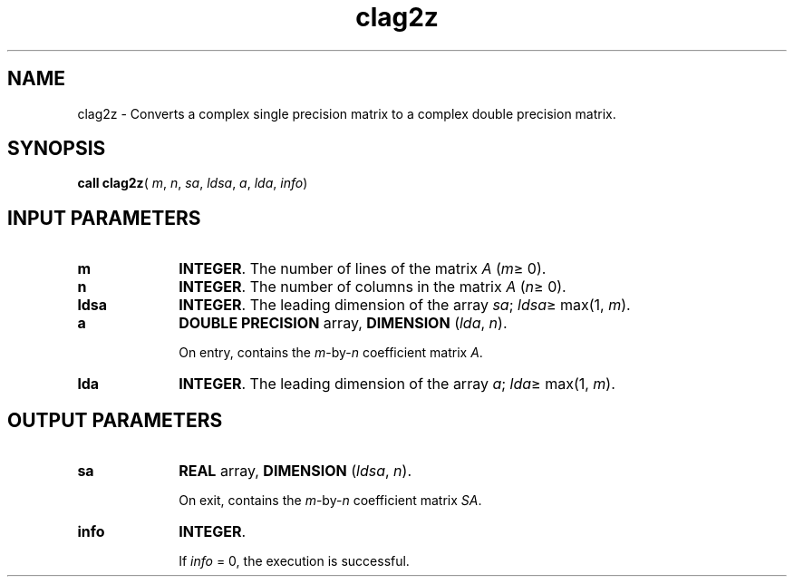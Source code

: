 .\" Copyright (c) 2002 \- 2008 Intel Corporation
.\" All rights reserved.
.\"
.TH clag2z 3 "Intel Corporation" "Copyright(C) 2002 \- 2008" "Intel(R) Math Kernel Library"
.SH NAME
clag2z \- Converts a complex single precision matrix to a complex double precision matrix.
.SH SYNOPSIS
.PP
\fBcall clag2z\fR( \fIm\fR, \fIn\fR, \fIsa\fR, \fIldsa\fR, \fIa\fR, \fIlda\fR, \fIinfo\fR)
.SH INPUT PARAMETERS

.TP 10
\fBm\fR
.NL
\fBINTEGER\fR. The number of lines of the matrix \fIA\fR (\fIm\fR\(>= 0). 
.TP 10
\fBn\fR
.NL
\fBINTEGER\fR. The number of columns in the matrix \fIA\fR (\fIn\fR\(>= 0). 
.TP 10
\fBldsa\fR
.NL
\fBINTEGER\fR. The leading dimension of the array \fIsa\fR; \fIldsa\fR\(>= max(1, \fIm\fR).
.TP 10
\fBa\fR
.NL
\fBDOUBLE PRECISION\fR array, \fBDIMENSION\fR (\fIlda\fR, \fIn\fR). 
.IP
On entry, contains the \fIm\fR-by-\fIn\fR coefficient matrix \fIA\fR.
.TP 10
\fBlda\fR
.NL
\fBINTEGER\fR. The leading dimension of the array \fIa\fR; \fIlda\fR\(>= max(1, \fIm\fR).
.SH OUTPUT PARAMETERS

.TP 10
\fBsa\fR
.NL
\fBREAL\fR array, \fBDIMENSION\fR (\fIldsa\fR, \fIn\fR).
.IP
On exit, contains the \fIm\fR-by-\fIn\fR coefficient matrix \fISA\fR.
.TP 10
\fBinfo\fR
.NL
\fBINTEGER\fR. 
.IP
If \fIinfo\fR = 0, the execution is successful. 
